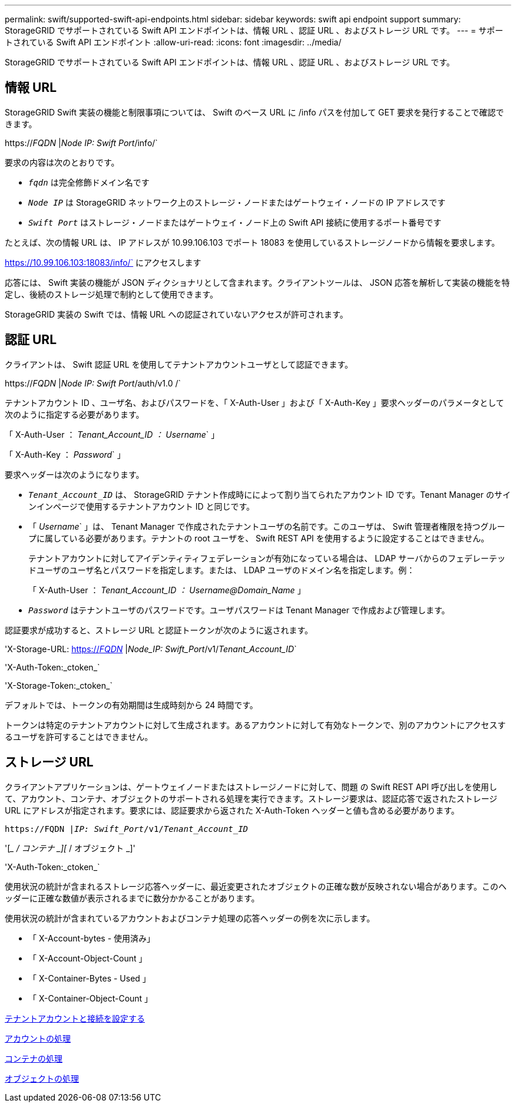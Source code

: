 ---
permalink: swift/supported-swift-api-endpoints.html 
sidebar: sidebar 
keywords: swift api endpoint support 
summary: StorageGRID でサポートされている Swift API エンドポイントは、情報 URL 、認証 URL 、およびストレージ URL です。 
---
= サポートされている Swift API エンドポイント
:allow-uri-read: 
:icons: font
:imagesdir: ../media/


[role="lead"]
StorageGRID でサポートされている Swift API エンドポイントは、情報 URL 、認証 URL 、およびストレージ URL です。



== 情報 URL

StorageGRID Swift 実装の機能と制限事項については、 Swift のベース URL に /info パスを付加して GET 要求を発行することで確認できます。

https://_FQDN_ |_Node IP: Swift Port_/info/`

要求の内容は次のとおりです。

* `_fqdn_` は完全修飾ドメイン名です
* `_Node IP_` は StorageGRID ネットワーク上のストレージ・ノードまたはゲートウェイ・ノードの IP アドレスです
* `_Swift Port_` はストレージ・ノードまたはゲートウェイ・ノード上の Swift API 接続に使用するポート番号です


たとえば、次の情報 URL は、 IP アドレスが 10.99.106.103 でポート 18083 を使用しているストレージノードから情報を要求します。

https://10.99.106.103:18083/info/` にアクセスします

応答には、 Swift 実装の機能が JSON ディクショナリとして含まれます。クライアントツールは、 JSON 応答を解析して実装の機能を特定し、後続のストレージ処理で制約として使用できます。

StorageGRID 実装の Swift では、情報 URL への認証されていないアクセスが許可されます。



== 認証 URL

クライアントは、 Swift 認証 URL を使用してテナントアカウントユーザとして認証できます。

https://_FQDN_ |_Node IP: Swift Port_/auth/v1.0 /`

テナントアカウント ID 、ユーザ名、およびパスワードを、「 X-Auth-User 」および「 X-Auth-Key 」要求ヘッダーのパラメータとして次のように指定する必要があります。

「 X-Auth-User ： _Tenant_Account_ID ： Username_` 」

「 X-Auth-Key ： _Password_` 」

要求ヘッダーは次のようになります。

* `_Tenant_Account_ID_` は、 StorageGRID テナント作成時にによって割り当てられたアカウント ID です。Tenant Manager のサインインページで使用するテナントアカウント ID と同じです。
* 「 _Username_` 」は、 Tenant Manager で作成されたテナントユーザの名前です。このユーザは、 Swift 管理者権限を持つグループに属している必要があります。テナントの root ユーザを、 Swift REST API を使用するように設定することはできません。
+
テナントアカウントに対してアイデンティティフェデレーションが有効になっている場合は、 LDAP サーバからのフェデレーテッドユーザのユーザ名とパスワードを指定します。または、 LDAP ユーザのドメイン名を指定します。例：

+
「 X-Auth-User ： _Tenant_Account_ID ： Username@Domain_Name_ 」

* `_Password_` はテナントユーザのパスワードです。ユーザパスワードは Tenant Manager で作成および管理します。


認証要求が成功すると、ストレージ URL と認証トークンが次のように返されます。

'X-Storage-URL: https://_FQDN_[] |_Node_IP: Swift_Port_/v1/_Tenant_Account_ID_`

'X-Auth-Token:_ctoken_`

'X-Storage-Token:_ctoken_`

デフォルトでは、トークンの有効期間は生成時刻から 24 時間です。

トークンは特定のテナントアカウントに対して生成されます。あるアカウントに対して有効なトークンで、別のアカウントにアクセスするユーザを許可することはできません。



== ストレージ URL

クライアントアプリケーションは、ゲートウェイノードまたはストレージノードに対して、問題 の Swift REST API 呼び出しを使用して、アカウント、コンテナ、オブジェクトのサポートされる処理を実行できます。ストレージ要求は、認証応答で返されたストレージ URL にアドレスが指定されます。要求には、認証要求から返された X-Auth-Token ヘッダーと値も含める必要があります。

`\https://FQDN |_IP: Swift_Port_/v1/_Tenant_Account_ID_`

'[__ / コンテナ _][_ / オブジェクト _]'

'X-Auth-Token:_ctoken_`

使用状況の統計が含まれるストレージ応答ヘッダーに、最近変更されたオブジェクトの正確な数が反映されない場合があります。このヘッダーに正確な数値が表示されるまでに数分かかることがあります。

使用状況の統計が含まれているアカウントおよびコンテナ処理の応答ヘッダーの例を次に示します。

* 「 X-Account-bytes - 使用済み」
* 「 X-Account-Object-Count 」
* 「 X-Container-Bytes - Used 」
* 「 X-Container-Object-Count 」


xref:configuring-tenant-accounts-and-connections.adoc[テナントアカウントと接続を設定する]

xref:account-operations.adoc[アカウントの処理]

xref:container-operations.adoc[コンテナの処理]

xref:object-operations.adoc[オブジェクトの処理]
